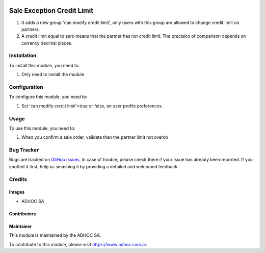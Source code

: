 .. |company| replace:: ADHOC SA

.. |company_logo| image:: https://raw.githubusercontent.com/ingadhoc/maintainer-tools/master/resources/adhoc-logo.png
   :alt: ADHOC SA
   :target: https://www.adhoc.com.ar

.. |icon| image:: https://raw.githubusercontent.com/ingadhoc/maintainer-tools/master/resources/adhoc-icon.png

.. image:: https://img.shields.io/badge/license-AGPL--3-blue.png
   :target: https://www.gnu.org/licenses/agpl
   :alt: License: AGPL-3

===========================
Sale Exception Credit Limit
===========================

#. It adds a new group 'can modify credit limit', only users with this group are allowed to change credit limit on partners.
#. A credit limit equal to zero means that the partner has not credit limit. The precision of comparison depends on currency decimal places.

Installation
============

To install this module, you need to:

#. Only need to install the module


Configuration
=============

To configure this module, you need to:

#. Set 'can modify credit limit'=true or false, on user profile preferences.


Usage
=====

To use this module, you need to:

#. When you confirm a sale order, validate than the partner limit not overdo

.. image:: https://odoo-community.org/website/image/ir.attachment/5784_f2813bd/datas
   :alt: Try me on Runbot
   :target: http://runbot.adhoc.com.ar/

Bug Tracker
===========

Bugs are tracked on `GitHub Issues
<https://github.com/ingadhoc/sale/issues>`_. In case of trouble, please
check there if your issue has already been reported. If you spotted it first,
help us smashing it by providing a detailed and welcomed feedback.

Credits
=======

Images
------

* |company| |icon|

Contributors
------------

Maintainer
----------

|company_logo|

This module is maintained by the |company|.

To contribute to this module, please visit https://www.adhoc.com.ar.
